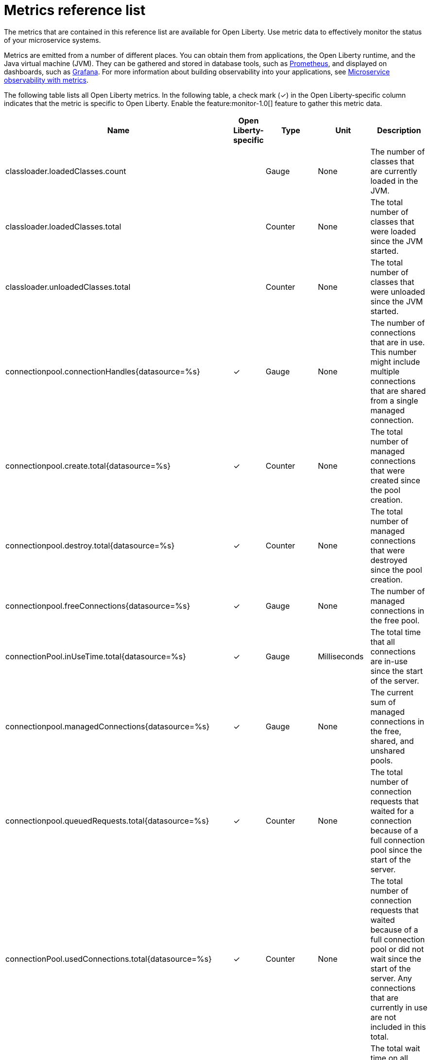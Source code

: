 // Copyright (c) 2019 IBM Corporation and others.
// Licensed under Creative Commons Attribution-NoDerivatives
// 4.0 International (CC BY-ND 4.0)
//   https://creativecommons.org/licenses/by-nd/4.0/
//
// Contributors:
//     IBM Corporation
//
:page-description: The metrics contained in this reference list are all available for Open Liberty. Use metric data to effectively monitor the status of your microservice systems.
:seo-title: Metrics reference list - openliberty.io
:seo-description: The metrics contained in this reference list are all available for Open Liberty. Use metric data to effectively monitor the status of your microservice systems.
:page-layout: general-reference
:page-type: general
= Metrics reference list

The metrics that are contained in this reference list are available for Open Liberty. Use metric data to effectively monitor the status of your microservice systems.

Metrics are emitted from a number of different places. You can obtain them from applications, the Open Liberty runtime, and the Java virtual machine (JVM). They can be gathered and stored in database tools, such as link:https://prometheus.io/[Prometheus], and displayed on dashboards, such as link:https://grafana.com/[Grafana]. For more information about building observability into your applications, see link:/docs/ref/general/#microservice_observability_metrics.html[Microservice observability with metrics].

The following table lists all Open Liberty metrics. In the following table, a check mark (&#10003;) in the Open Liberty-specific column indicates that the metric is specific to Open Liberty. Enable the feature:monitor-1.0[] feature to gather this metric data.

[%header,cols="9,3,3,3,12"]
|===

|Name
|Open Liberty-specific
|Type
|Unit
|Description

|classloader.loadedClasses.count
|
|Gauge
|None
|The number of classes that are currently loaded in the JVM.

|classloader.loadedClasses.total
|
|Counter
|None
|The total number of classes that were loaded since the JVM started.

|classloader.unloadedClasses.total
|
|Counter
|None
|The total number of classes that were unloaded since the JVM started.

|connectionpool.connectionHandles{datasource=%s}
^.^|&#10003;
|Gauge
|None
|The number of connections that are in use. This number might include multiple connections that are shared from a single managed connection.

|connectionpool.create.total{datasource=%s}
^.^|&#10003;
|Counter
|None
|The total number of managed connections that were created since the pool creation.

|connectionpool.destroy.total{datasource=%s}
^.^|&#10003;
|Counter
|None
|The total number of managed connections that were destroyed since the pool creation.

|connectionpool.freeConnections{datasource=%s}
^.^|&#10003;
|Gauge
|None
|The number of managed connections in the free pool.

|connectionPool.inUseTime.total{datasource=%s}
^.^|&#10003;
|Gauge
|Milliseconds
|The total time that all connections are in-use since the start of the server.

|connectionpool.managedConnections{datasource=%s}
^.^|&#10003;
|Gauge
|None
|The current sum of managed connections in the free, shared, and unshared pools.

|connectionpool.queuedRequests.total{datasource=%s}
^.^|&#10003;
|Counter
|None
|The total number of connection requests that waited for a connection because of a full connection pool since the start of the server.

|connectionPool.usedConnections.total{datasource=%s}
^.^|&#10003;
|Counter
|None
|The total number of connection requests that waited because of a full connection pool or did not wait since the start of the server. Any connections that are currently in use are not included in this total.

|connectionpool.waitTime.total{datasource=%s}
^.^|&#10003;
|Gauge
|Milliseconds
|The total wait time on all connection requests since the start of the server.

|cpu.availableProcessors
|
|Gauge
|None
|The number of processors available to the JVM.

|cpu.processCpuLoad
|
|Gauge
|Percent
|The recent CPU usage for the JVM process.

|cpu.systemLoadAverage
|
|Gauge
|None
|The system load average for the last minute. If the system load average is not available, a negative value is displayed.

|ft.<name>.bulkhead.callsAccepted.total
|
|Counter
|None
|The number of calls accepted by the bulkhead. This metric is available when you use the `@Bulkhead` fault tolerance annotation.

|ft.<name>.bulkhead.callsRejected.total
|
|Counter
|None
|The number of calls rejected by the bulkhead. This metric is available when you use the `@Bulkhead` fault tolerance annotation.

|ft.<name>.bulkhead.concurrentExecutions
|
|Gauge<long>
|None
|The number of concurrently running executions. This metric is available when you use the `@Bulkhead` fault tolerance annotation.

|ft.<name>.bulkhead.executionDuration
|
|Histogram
|Nanoseconds
|A histogram of the time that method executions spend holding a semaphore permit or using one of the threads from the thread pool. This metric is available when you use the `@Bulkhead` fault tolerance annotation.

|ft.<name>.bulkhead.waiting.duration
|
|Histogram
|Nanoseconds
|A histogram of the time that method executions spend waiting in the queue. This metric is availalbe when you use the `@Bulkhead` fault tolerance annotation and the `@Asynchronous` annotation.

|ft.<name>.bulkhead.waitingQueue.population
|
|Gauge<long>
|None
|The number of executions currently waiting in the queue. This metric is availalbe when you use the `@Bulkhead` fault tolerance annotation and the `@Asynchronous` annotation.

|ft.<name>.circuitbreaker.callsFailed.total
|
|Counter
|None
|The number of calls that ran and were considered a failure by the circuit breaker. This metric is available when you use the `@CircuitBreaker` fault tolerance annotation.

|ft.<name>.circuitbreaker.callsPrevented.total
|
|Counter
|None
|The number of calls that the circuit breaker prevented from running. This metric is available when you use the `@CircuitBreaker` fault tolerance annotation.

|ft.<name>.circuitbreaker.callsSucceeded.total
|
|Counter
|None
|The number of calls that ran and were considered a success by the circuit breaker. This metric is available when you use the `@CircuitBreaker` fault tolerance annotation.

|ft.<name>.circuitbreaker.closed.total
|
|Gauge<long>
|Nanoseconds
|The amount of time that the circuit breaker spent in closed state. This metric is available when you use the `@CircuitBreaker` fault tolerance annotation.

|ft.<name>.circuitbreaker.halfOpen.total
|
|Gauge<long>
|Nanoseconds
|The amount of time that the circuit breaker spent in half-open state. This metric is available when you use the `@CircuitBreaker` fault tolerance annotation.

|ft.<name>.circuitbreaker.open.total
|
|Gauge<long>
|Nanoseconds
|The amount of time that the circuit breaker spent in open state. This metric is available when you use the `@CircuitBreaker` fault tolerance annotation.

|ft.<name>.circuitbreaker.opened.total
|
|Counter
|None
|The number of times that the circuit breaker moved from closed state to open state. This metric is available when you use the `@CircuitBreaker` fault tolerance annotation.

|ft.<name>.fallback.calls.total
|
|Counter
|None
|The number of times the fallback handler or method was called. This metric is available when you use the `@Fallback` fault tolerance annotation.

|ft.<name>.invocations.failed.total
|
|Counter
|None
|The number of times that a method was called and threw a link:/docs/ref/javadocs/microprofile-1.3-javadoc/org/eclipse/microprofile/faulttolerance/exceptions/FaultToleranceDefinitionException.html[`Throwable`] exception after all fault tolerance actions were processed. This metric is available when you use any fault tolerance annotation.

|ft.<name>.invocations.total
|
|Counter
|None
|The number of times the method was called. This metric is available when you use any fault tolerance annotation.

|ft.<name>.retry.callsFailed.total
|
|Counter
|None
|The number of times the method was called and ultimately failed after retrying. This metric is available when you use the `@Retry` fault tolerance annotation.

|ft.<name>.retry.callsSucceededNotRetried.total
|
|Counter
|None
|The number of times the method was called and succeeded without retrying. This metric is available when you use the `@Retry` fault tolerance annotation.

|ft.<name>.retry.callsSucceededRetried.total
|
|Counter
|None
|The number of times the method was called and succeeded after retrying at least once. This metric is available when you use the `@Retry` fault tolerance annotation.

|ft.<name>.retry.retries.total
|
|Counter
|None
|The number of times the method was retried. This metric is available when you use the `@Retry` fault tolerance annotation.

|ft.<name>.timeout.callsNotTimedOut.total
|
|Counter
|None
|The number of times the method completed without timing out. This metric is available when you use the `@Timeout` fault tolerance annotation.

|ft.<name>.timeout.callsTimedOut.total
|
|Counter
|None
|The number of times the method timed out. This metric is available when you use the `@Timeout` fault tolerance annotation.

|ft.<name>.timeout.executionDuration
|
|Histogram
|Nanoseconds
|A histogram of the execution time for the method. This metric is available when you use the `@Timeout` fault tolerance annotation.

|gc.time{type=%s}
|
|Gauge
|Milliseconds
|The approximate accumulated garbage collection elapsed time. This metric is -1 if the garbage collection elapsed time is undefined for this collector.

|gc.total{type=%s}
|
|Counter
|None
|The number of garbage collections that occurred. This metric is -1 if the garbage collection count is undefined for this collector.

|jaxws.client.checkedApplicationFaults.total{endpoint=%s}
^.^|&#10003;
|Counter
|None
|The number of checked application faults.

|jaxws.client.invocations.total{endpoint=%s}
^.^|&#10003;
|Counter
|None
|The number of invocations to this endpoint or operation.

|jaxws.client.logicalRuntimeFaults.total{endpoint=%s}
^.^|&#10003;
|Counter
|None
|The number of logical runtime faults.

|jaxws.client.responseTime.total{endpoint=%s}
^.^|&#10003;
|Gauge
|Milliseconds
|The total response handling time since the start of the server.

|jaxws.client.runtimeFaults.total{endpoint=%s}
^.^|&#10003;
|Counter
|None
|The number of runtime faults.

|jaxws.client.uncheckedApplicationFaults.total{endpoint=%s}
^.^|&#10003;
|Counter
|None
|The number of unchecked application faults.

|jaxws.server.checkedApplicationFaults.total{endpoint=%s}
^.^|&#10003;
|Counter
|None
|The number of checked application faults.

|jaxws.server.invocations.total{endpoint=%s}
^.^|&#10003;
|Counter
|None
|The number of invocations to this endpoint or operation.

|jaxws.server.logicalRuntimeFaults.total{endpoint=%s}
^.^|&#10003;
|Counter
|None
|The number of logical runtime faults.

|jaxws.server.responseTime.total{endpoint=%s}
^.^|&#10003;
|Gauge
|Milliseconds
|The total response handling time since the start of the server.

|jaxws.server.runtimeFaults.total{endpoint=%s}
^.^|&#10003;
|Counter
|None
|The number of runtime faults.

|jaxws.server.uncheckedApplicationFaults.total{endpoint=%s}
^.^|&#10003;
|Counter
|None
|The number of unchecked application faults.

|jvm.uptime
|
|Gauge
|Milliseconds
|The time elapsed since the start of the JVM.

|memory.committedHeap
|
|Gauge
|Bytes
|The amount of memory that is committed for the JVM to use.

|memory.maxHeap
|
|Gauge
|Bytes
|The maximum amount of heap memory that can be used for memory management. This metric displays -1 if the maximum heap memory size is undefined. This amount of memory is not guaranteed to be available for memory management if it is greater than the amount of committed memory.

|memory.usedHeap
|
|Gauge
|Bytes
|The amount of used heap memory.

|servlet.request.total{servlet=%s}
^.^|&#10003;
|Counter
|None
|The total number of visits to this servlet since the start of the server.

|servlet.responseTime.total{servlet=%s}
^.^|&#10003;
|Gauge
|Nanoseconds
|The total of the servlet response time since the start of the server.

|session.activeSessions{appname=%s}
^.^|&#10003;
|Gauge
|None
|The number of concurrently active sessions. A session is considered active if the application server is processing a request that uses that user session.

|session.create.total{appname=%s}
^.^|&#10003;
|Counter
|None
|The number of sessions that logged in since this metric was enabled.

|session.invalidated.total{appname=%s}
^.^|&#10003;
|Counter
|None
|The number of sessions that logged out since this metric was enabled.

|session.invalidatedbyTimeout.total{appname=%s}
^.^|&#10003;
|Counter
|None
|The number of sessions that logged out because of a timeout since this metric was enabled.

|session.liveSessions{appname=%s}
^.^|&#10003;
|Gauge
|None
|The number of users that are currently logged in since this metric was enabled.

|thread.count
|
|Gauge
|None
|The current number of live threads, including both daemon and non-daemon threads.

|thread.daemon.count
|
|Gauge
|None
|The current number of live daemon threads.

|thread.max.count
|
|Gauge
|None
|The peak live thread count since the JVM started or the peak was reset. This thread count includes both daemon and non-daemon threads.

|===

== See also
* Guide: link:/guides/microprofile-metrics.html[Providing metrics from a microservice]
* link:https://github.com/eclipse/microprofile-metrics[MicroProfile Metrics]
* link:https://download.eclipse.org/microprofile/microprofile-fault-tolerance-2.0.1/microprofile-fault-tolerance-spec.pdf[MicroProfile Fault Tolerance]
* link:/docs/ref/general/#microservice_observability_metrics.html[Microservice observability with metrics]
